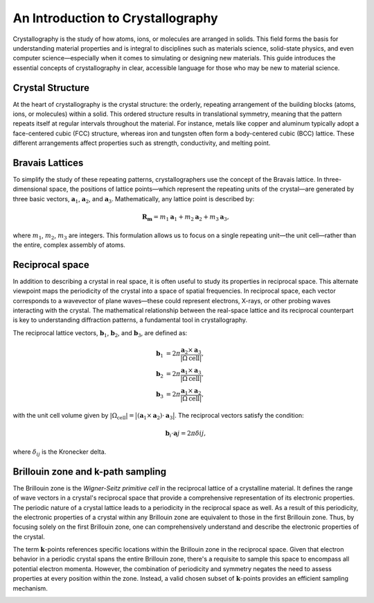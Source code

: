 An Introduction to Crystallography
==================================

Crystallography is the study of how atoms, ions, or molecules are arranged in solids. This field forms the basis for understanding material properties and is integral to disciplines such as materials science, solid-state physics, and even computer science—especially when it comes to simulating or designing new materials. This guide introduces the essential concepts of crystallography in clear, accessible language for those who may be new to material science.


Crystal Structure
^^^^^^^^^^^^^^^^^

At the heart of crystallography is the crystal structure: the orderly, repeating arrangement of the building blocks (atoms, ions, or molecules) within a solid. This ordered structure results in translational symmetry, meaning that the pattern repeats itself at regular intervals throughout the material. For instance, metals like copper and aluminum typically adopt a face-centered cubic (FCC) structure, whereas iron and tungsten often form a body-centered cubic (BCC) lattice. These different arrangements affect properties such as strength, conductivity, and melting point.

.. image:: images/bccfcc.png
    :width: 50%
    :align: center


Bravais Lattices
^^^^^^^^^^^^^^^^^
To simplify the study of these repeating patterns, crystallographers use the concept of the Bravais lattice. In three-dimensional space, the positions of lattice points—which represent the repeating units of the crystal—are generated by three basic vectors, :math:`\boldsymbol{a}_1`, :math:`\boldsymbol{a}_2`, and :math:`\boldsymbol{a}_3`. Mathematically, any lattice point is described by:

.. math::

  \boldsymbol{R}_{\boldsymbol{m}} = m_1 \boldsymbol{a}_1 + m_2 \boldsymbol{a}_2 + m_3 \boldsymbol{a}_3,

where :math:`m_1`, :math:`m_2`, :math:`m_3` are integers. This formulation allows us to focus on a single repeating unit—the unit cell—rather than the entire, complex assembly of atoms.

.. image:: images/lattice.png
    :width: 50%
    :align: center


Reciprocal space
^^^^^^^^^^^^^^^^^
In addition to describing a crystal in real space, it is often useful to study its properties in reciprocal space. This alternate viewpoint maps the periodicity of the crystal into a space of spatial frequencies. In reciprocal space, each vector corresponds to a wavevector of plane waves—these could represent electrons, X-rays, or other probing waves interacting with the crystal. The mathematical relationship between the real-space lattice and its reciprocal counterpart is key to understanding diffraction patterns, a fundamental tool in crystallography.

The reciprocal lattice vectors, :math:`\boldsymbol{b}_1`, :math:`\boldsymbol{b}_2`, and :math:`\boldsymbol{b}_3`, are defined as:

.. math::

  \begin{align}
    \boldsymbol{b}_1 &= 2\pi \dfrac{ \boldsymbol{a}_2 \times \boldsymbol{a}_3 }{ \vert \Omega{\text{cell}} \vert }, \\
    \boldsymbol{b}_2 &= 2\pi \dfrac{ \boldsymbol{a}_1 \times \boldsymbol{a}_3 }{ \vert \Omega{\text{cell}} \vert }, \\
    \boldsymbol{b}_3 &= 2\pi \dfrac{ \boldsymbol{a}_1 \times \boldsymbol{a}_2 }{ \vert \Omega{\text{cell}} \vert }, 
  \end{align}

with the unit cell volume given by :math:`\vert \Omega_{\text{cell}} \vert = \big\vert (\boldsymbol{a}_1 \times \boldsymbol{a}_2) \cdot \boldsymbol{a}_3 \big\vert`. The reciprocal vectors satisfy the condition:

.. math::

  \boldsymbol{b}_i \cdot \boldsymbol{a}j = 2\pi \delta{ij},

where :math:`\delta_{ij}` is the Kronecker delta.

  
Brillouin zone and k-path sampling
^^^^^^^^^^^^^^^^^^^^^^^^^^^^^^^^^^^^

The Brillouin zone is the *Wigner-Seitz primitive cell* in the reciprocal lattice of a crystalline material. It defines the range of wave vectors in a crystal's reciprocal space that provide a comprehensive representation of its electronic properties. The periodic nature of a crystal lattice leads to a periodicity in the reciprocal space as well. As a result of this periodicity, the electronic properties of a crystal within any Brillouin zone are equivalent to those in the first Brillouin zone. Thus, by focusing solely on the first Brillouin zone, one can comprehensively understand and describe the electronic properties of the crystal.

The term :math:`\boldsymbol{k}`-points references specific locations within the Brillouin zone in the reciprocal space. Given that electron behavior in a periodic crystal spans the entire Brillouin zone, there's a requisite to sample this space to encompass all potential electron momenta. However, the combination of periodicity and symmetry negates the need to assess properties at every position within the zone. Instead, a valid chosen subset of :math:`\boldsymbol{k}`-points provides an efficient sampling mechanism.


.. image:: images/kpath.png
    :width: 50%
    :align: center
